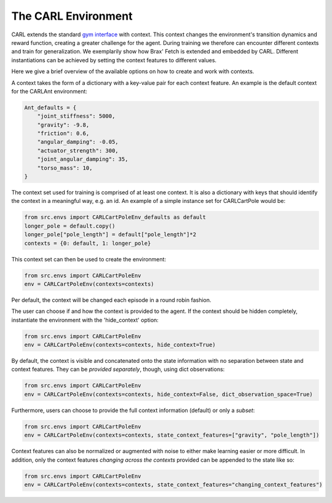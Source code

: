 The CARL Environment
====================

CARL extends the standard `gym interface <https://gym.openai.com/docs/>`_  with context.
This context changes the environment's transition dynamics and reward
function, creating a greater challenge for the agent.
During training we therefore can encounter different contexts and train for generalization.
We exemplarily show how Brax' Fetch is extended and embedded by CARL. Different
instantiations can be achieved by setting the context features to different values.

.. image:: ../figures/concept.png
  :width: 75%
  :align: center
  :alt: CARL contextually extends Brax' Fetch.


Here we give a brief overview of the available options on how to create
and work with contexts.

A context takes the form of a dictionary with a key-value pair for each
context feature. An example is the default context for the CARLAnt environment:

.. code-block:: python

    Ant_defaults = {
        "joint_stiffness": 5000,
        "gravity": -9.8,
        "friction": 0.6,
        "angular_damping": -0.05,
        "actuator_strength": 300,
        "joint_angular_damping": 35,
        "torso_mass": 10,
    }

The context set used for training is comprised of at least one context.
It is also a dictionary with keys that should identify the context in a
meaningful way, e.g. an id. An example of a simple instance set for 
CARLCartPole would be:
    
.. code-block:: python

    from src.envs import CARLCartPoleEnv_defaults as default
    longer_pole = default.copy()
    longer_pole["pole_length"] = default["pole_length"]*2
    contexts = {0: default, 1: longer_pole}


This context set can then be used to create the environment:

.. code-block:: python

    from src.envs import CARLCartPoleEnv
    env = CARLCartPoleEnv(contexts=contexts)

Per default, the context will be changed each episode in a round robin
fashion. 

The user can choose if and how the context is provided to the agent.
If the context should be hidden completely, instantiate the environment
with the 'hide_context' option:


.. code-block:: python

    from src.envs import CARLCartPoleEnv
    env = CARLCartPoleEnv(contexts=contexts, hide_context=True)


By default, the context is visible and concatenated onto the state information
with no separation between state and context features. They can be 
*provided separately*, though, using dict observations:

.. code-block:: python

    from src.envs import CARLCartPoleEnv
    env = CARLCartPoleEnv(contexts=contexts, hide_context=False, dict_observation_space=True)


Furthermore, users can choose to provide the full context information (default)
or only a *subset*:

.. code-block:: python

    from src.envs import CARLCartPoleEnv
    env = CARLCartPoleEnv(contexts=contexts, state_context_features=["gravity", "pole_length"])


Context features can also be normalized or augmented with noise to either
make learning easier or more difficult.
In addition, only the context features *changing across the contexts* provided can be appended to the state like so:

.. code-block:: python

    from src.envs import CARLCartPoleEnv
    env = CARLCartPoleEnv(contexts=contexts, state_context_features="changing_context_features")

